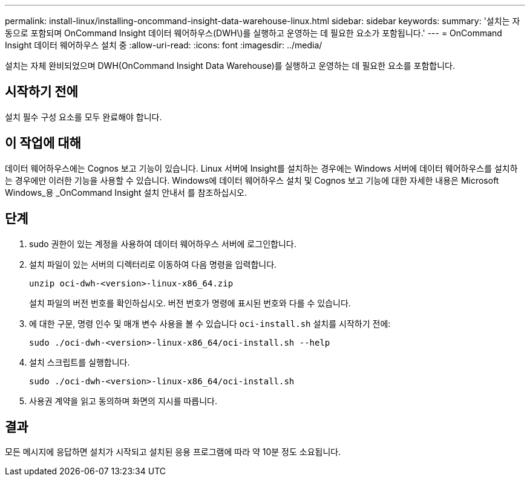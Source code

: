 ---
permalink: install-linux/installing-oncommand-insight-data-warehouse-linux.html 
sidebar: sidebar 
keywords:  
summary: '설치는 자동으로 포함되며 OnCommand Insight 데이터 웨어하우스(DWH\)를 실행하고 운영하는 데 필요한 요소가 포함됩니다.' 
---
= OnCommand Insight 데이터 웨어하우스 설치 중
:allow-uri-read: 
:icons: font
:imagesdir: ../media/


[role="lead"]
설치는 자체 완비되었으며 DWH(OnCommand Insight Data Warehouse)를 실행하고 운영하는 데 필요한 요소를 포함합니다.



== 시작하기 전에

설치 필수 구성 요소를 모두 완료해야 합니다.



== 이 작업에 대해

데이터 웨어하우스에는 Cognos 보고 기능이 있습니다. Linux 서버에 Insight를 설치하는 경우에는 Windows 서버에 데이터 웨어하우스를 설치하는 경우에만 이러한 기능을 사용할 수 있습니다. Windows에 데이터 웨어하우스 설치 및 Cognos 보고 기능에 대한 자세한 내용은 Microsoft Windows_용 _OnCommand Insight 설치 안내서 를 참조하십시오.



== 단계

. sudo 권한이 있는 계정을 사용하여 데이터 웨어하우스 서버에 로그인합니다.
. 설치 파일이 있는 서버의 디렉터리로 이동하여 다음 명령을 입력합니다.
+
`unzip oci-dwh-<version>-linux-x86_64.zip`

+
설치 파일의 버전 번호를 확인하십시오. 버전 번호가 명령에 표시된 번호와 다를 수 있습니다.

. 에 대한 구문, 명령 인수 및 매개 변수 사용을 볼 수 있습니다 `oci-install.sh` 설치를 시작하기 전에:
+
`sudo ./oci-dwh-<version>-linux-x86_64/oci-install.sh --help`

. 설치 스크립트를 실행합니다.
+
`sudo ./oci-dwh-<version>-linux-x86_64/oci-install.sh`

. 사용권 계약을 읽고 동의하며 화면의 지시를 따릅니다.




== 결과

모든 메시지에 응답하면 설치가 시작되고 설치된 응용 프로그램에 따라 약 10분 정도 소요됩니다.
